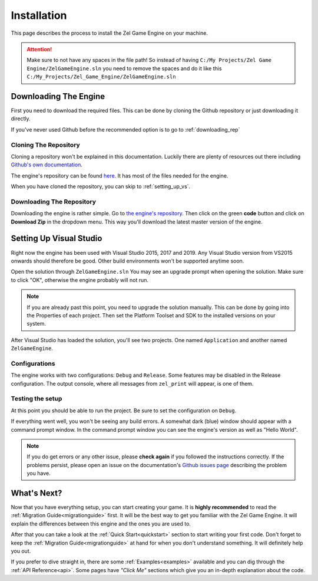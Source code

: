 ﻿.. _getting_started_installation:

Installation
============
This page describes the process to install the Zel Game Engine on your machine.

.. attention:: 

	Make sure to not have any spaces in the file path! So instead of having ``C:/My Projects/Zel Game Engine/ZelGameEngine.sln`` you need to remove the spaces and do it like this ``C:/My_Projects/Zel_Game_Engine/ZelGameEngine.sln``

Downloading The Engine
----------------------
First you need to download the required files.
This can be done by cloning the Github repository or just downloading it directly.

If you've never used Github before the recommended option is to go to :ref:`downloading_rep`

Cloning The Repository
^^^^^^^^^^^^^^^^^^^^^^
Cloning a repository won't be explained in this documentation.
Luckily there are plenty of resources out there including `Github's own documentation`_.

.. _Github's own documentation: https://docs.github.com/en/github/creating-cloning-and-archiving-repositories/cloning-a-repository

The engine's repository can be found `here <https://github.com/NVriezen/ZelGameEngine>`_.
It has most of the files needed for the engine.

When you have cloned the repository, you can skip to :ref:`setting_up_vs`.

.. _downloading_rep:

Downloading The Repository
^^^^^^^^^^^^^^^^^^^^^^^^^^
Downloading the engine is rather simple.
Go to `the engine's repository <https://github.com/NVriezen/ZelGameEngine>`_.
Then click on the green **code** button and click on **Download Zip** in the dropdown menu.
This way you'll download the latest master version of the engine.

.. _setting_up_vs:

Setting Up Visual Studio
------------------------
Right now the engine has been used with Visual Studio 2015, 2017 and 2019.
Any Visual Studio version from VS2015 onwards should therefore be good.
Other build environments won't be supported anytime soon.

Open the solution through ``ZelGameEngine.sln``
You may see an upgrade prompt when opening the solution.
Make sure to click "OK", otherwise the engine probably will not run.

.. note::

	If you are already past this point, you need to upgrade the solution manually.
	This can be done by going into the Properties of each project.
	Then set the Platform Toolset and SDK to the installed versions on your system.

After Visual Studio has loaded the solution, you'll see two projects.
One named ``Application`` and another named ``ZelGameEngine``.

Configurations
^^^^^^^^^^^^^^
The engine works with two configurations: ``Debug`` and ``Release``.
Some features may be disabled in the Release configuration.
The output console, where all messages from ``zel_print`` will appear, is one of them.

Testing the setup
^^^^^^^^^^^^^^^^^
At this point you should be able to run the project.
Be sure to set the configuration on ``Debug``.

If everything went well, you won't be seeing any build errors.
A somewhat dark (blue) window should appear with a command prompt window.
In the command prompt window you can see the engine's version as well as "Hello World".

.. note:: 
    If you do get errors or any other issue, please **check again** if you followed the instructions correctly. If the problems persist, please open an issue on the documentation's `Github issues page <https://github.com/NVriezen/ZelEngineDocs/issues>`_ describing the problem you have.

What's Next?
------------
Now that you have everything setup, you can start creating your game.
It is **highly recommended** to read the :ref:`Migration Guide<migrationguide>` first. It will be the best way to get you familiar with the Zel Game Engine. It will explain the differences between this engine and the ones you are used to.

After that you can take a look at the :ref:`Quick Start<quickstart>` section to start writing your first code. Don't forget to keep the :ref:`Migration Guide<migrationguide>` at hand for when you don't understand something. It will definitely help you out.

If you prefer to dive straight in, there are some :ref:`Examples<examples>` available and you can dig through the :ref:`API Reference<api>`.
Some pages have *"Click Me"* sections which give you an in-depth explanation about the code.